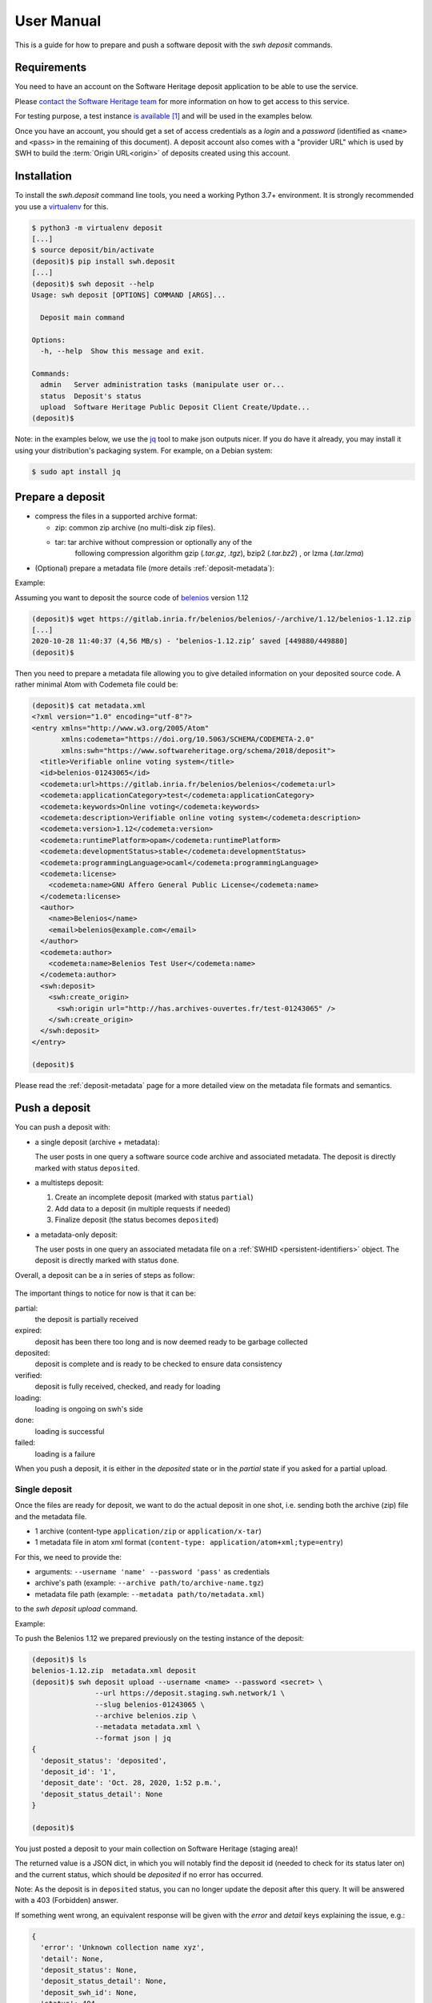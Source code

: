 .. _user-manual:

User Manual
===========

This is a guide for how to prepare and push a software deposit with
the `swh deposit` commands.


Requirements
------------

You need to have an account on the Software Heritage deposit application to be
able to use the service.

Please `contact the Software Heritage team <deposit@softwareheritage.org>`_ for
more information on how to get access to this service.

For testing purpose, a test instance `is available
<https://deposit.staging.swh.network>`_ [#f1]_ and will be used in the examples below.

Once you have an account, you should get a set of access credentials as a
`login` and a `password` (identified as ``<name>`` and ``<pass>`` in the
remaining of this document). A deposit account also comes with a "provider URL"
which is used by SWH to build the :term:`Origin URL<origin>` of deposits
created using this account.


Installation
------------

To install the `swh.deposit` command line tools, you need a working Python 3.7+
environment. It is strongly recommended you use a `virtualenv
<https://virtualenv.pypa.io/en/stable/>`_ for this.

.. code:: console

   $ python3 -m virtualenv deposit
   [...]
   $ source deposit/bin/activate
   (deposit)$ pip install swh.deposit
   [...]
   (deposit)$ swh deposit --help
   Usage: swh deposit [OPTIONS] COMMAND [ARGS]...

     Deposit main command

   Options:
     -h, --help  Show this message and exit.

   Commands:
     admin   Server administration tasks (manipulate user or...
     status  Deposit's status
     upload  Software Heritage Public Deposit Client Create/Update...
   (deposit)$

Note: in the examples below, we use the `jq`_ tool to make json outputs nicer.
If you do have it already, you may install it using your distribution's
packaging system. For example, on a Debian system:

.. _jq: https://stedolan.github.io/jq/

.. code:: console

   $ sudo apt install jq

.. _prepare_deposit

Prepare a deposit
-----------------

* compress the files in a supported archive format:

  - zip: common zip archive (no multi-disk zip files).
  - tar: tar archive without compression or optionally any of the
         following compression algorithm gzip (`.tar.gz`, `.tgz`), bzip2
         (`.tar.bz2`) , or lzma (`.tar.lzma`)

* (Optional) prepare a metadata file (more details :ref:`deposit-metadata`):

Example:

Assuming you want to deposit the source code of `belenios
<https://gitlab.inria.fr/belenios/belenios>`_ version 1.12

.. code:: console

   (deposit)$ wget https://gitlab.inria.fr/belenios/belenios/-/archive/1.12/belenios-1.12.zip
   [...]
   2020-10-28 11:40:37 (4,56 MB/s) - ‘belenios-1.12.zip’ saved [449880/449880]
   (deposit)$

Then you need to prepare a metadata file allowing you to give detailed
information on your deposited source code. A rather minimal Atom with Codemeta
file could be:

.. code:: console

   (deposit)$ cat metadata.xml
   <?xml version="1.0" encoding="utf-8"?>
   <entry xmlns="http://www.w3.org/2005/Atom"
          xmlns:codemeta="https://doi.org/10.5063/SCHEMA/CODEMETA-2.0"
          xmlns:swh="https://www.softwareheritage.org/schema/2018/deposit">
     <title>Verifiable online voting system</title>
     <id>belenios-01243065</id>
     <codemeta:url>https://gitlab.inria.fr/belenios/belenios</codemeta:url>
     <codemeta:applicationCategory>test</codemeta:applicationCategory>
     <codemeta:keywords>Online voting</codemeta:keywords>
     <codemeta:description>Verifiable online voting system</codemeta:description>
     <codemeta:version>1.12</codemeta:version>
     <codemeta:runtimePlatform>opam</codemeta:runtimePlatform>
     <codemeta:developmentStatus>stable</codemeta:developmentStatus>
     <codemeta:programmingLanguage>ocaml</codemeta:programmingLanguage>
     <codemeta:license>
       <codemeta:name>GNU Affero General Public License</codemeta:name>
     </codemeta:license>
     <author>
       <name>Belenios</name>
       <email>belenios@example.com</email>
     </author>
     <codemeta:author>
       <codemeta:name>Belenios Test User</codemeta:name>
     </codemeta:author>
     <swh:deposit>
       <swh:create_origin>
         <swh:origin url="http://has.archives-ouvertes.fr/test-01243065" />
       </swh:create_origin>
     </swh:deposit>
   </entry>

   (deposit)$

Please read the :ref:`deposit-metadata` page for a more detailed view on the
metadata file formats and semantics.


Push a deposit
--------------

You can push a deposit with:

* a single deposit (archive + metadata):

  The user posts in one query a software
  source code archive and associated metadata.
  The deposit is directly marked with status ``deposited``.

* a multisteps deposit:

  1. Create an incomplete deposit (marked with status ``partial``)
  2. Add data to a deposit (in multiple requests if needed)
  3. Finalize deposit (the status becomes ``deposited``)

* a metadata-only deposit:

  The user posts in one query an associated metadata file on a :ref:`SWHID
  <persistent-identifiers>` object. The deposit is directly marked with status
  ``done``.

Overall, a deposit can be a in series of steps as follow:

.. figure:: images/status.svg
   :alt:

The important things to notice for now is that it can be:

partial:
  the deposit is partially received

expired:
  deposit has been there too long and is now deemed
  ready to be garbage collected

deposited:
  deposit is complete and is ready to be checked to ensure data consistency

verified:
  deposit is fully received, checked, and ready for loading

loading:
  loading is ongoing on swh's side

done:
  loading is successful

failed:
  loading is a failure


When you push a deposit, it is either in the `deposited` state or in the
`partial` state if you asked for a partial upload.



Single deposit
^^^^^^^^^^^^^^

Once the files are ready for deposit, we want to do the actual deposit in one
shot, i.e. sending both the archive (zip) file and the metadata file.

* 1 archive (content-type ``application/zip`` or ``application/x-tar``)
* 1 metadata file in atom xml format (``content-type: application/atom+xml;type=entry``)

For this, we need to provide the:

* arguments: ``--username 'name' --password 'pass'`` as credentials
* archive's path (example: ``--archive path/to/archive-name.tgz``)
* metadata file path (example: ``--metadata path/to/metadata.xml``)

to the `swh deposit upload` command.



Example:

To push the Belenios 1.12 we prepared previously on the testing instance of the
deposit:

.. code:: console

   (deposit)$ ls
   belenios-1.12.zip  metadata.xml deposit
   (deposit)$ swh deposit upload --username <name> --password <secret> \
                  --url https://deposit.staging.swh.network/1 \
                  --slug belenios-01243065 \
                  --archive belenios.zip \
                  --metadata metadata.xml \
                  --format json | jq
   {
     'deposit_status': 'deposited',
     'deposit_id': '1',
     'deposit_date': 'Oct. 28, 2020, 1:52 p.m.',
     'deposit_status_detail': None
   }

   (deposit)$


You just posted a deposit to your main collection on Software Heritage (staging
area)!

The returned value is a JSON dict, in which you will notably find the deposit
id (needed to check for its status later on) and the current status, which
should be `deposited` if no error has occurred.

Note: As the deposit is in ``deposited`` status, you can no longer
update the deposit after this query. It will be answered with a 403
(Forbidden) answer.

If something went wrong, an equivalent response will be given with the
`error` and `detail` keys explaining the issue, e.g.:

.. code:: console

   {
     'error': 'Unknown collection name xyz',
     'detail': None,
     'deposit_status': None,
     'deposit_status_detail': None,
     'deposit_swh_id': None,
     'status': 404
   }


Once the deposit has been done, you can check its status using the `swh deposit
status` command:

.. code:: console

   (deposit)$ swh deposit status --username <name> --password <secret> \
                  --url https://deposit.staging.swh.network/1 \
                  --deposit-id 1 -f json | jq
   {
     "deposit_id": "1",
     "deposit_status": "done",
     "deposit_status_detail": "The deposit has been successfully loaded into the Software Heritage archive",
     "deposit_swh_id": "swh:1:dir:63a6fc0ed8f69bf66ccbf99fc0472e30ef0a895a",
     "deposit_swh_id_context": "swh:1:dir:63a6fc0ed8f69bf66ccbf99fc0472e30ef0a895a;origin=https://softwareheritage.org/belenios-01234065;visit=swh:1:snp:0ae536667689da7047bfb7aa9f37f5958e9f4647;anchor=swh:1:rev:17ad98c940104d45b6b6bd6fba9aa832eeb95638;path=/",
     "deposit_external_id": "belenios-01234065"
   }


Metadata-only deposit
^^^^^^^^^^^^^^^^^^^^^

This allows to deposit only metadata information on a :ref:`SWHID reference
<persistent-identifiers>`. Prepare a metadata file as described in the
:ref:`prepare deposit section <prepare-deposit>`

Ensure this metadata file also declares a :ref:`SWHID reference
<persistent-identifiers>`:

.. code:: xml

   <entry ...
          xmlns:swh="https://www.softwareheritage.org/schema/2018/deposit"
          >

     <!-- ... -->

     <swh:deposit>
       <swh:reference>
         <swh:object swhid="swh:1:dir:31b5c8cc985d190b5a7ef4878128ebfdc2358f49" />
       </swh:reference>
     </swh:deposit>

     <!-- ... -->

   </entry>

For this, we then need to provide the following information:

* arguments: ``--username 'name' --password 'pass'`` as credentials
* metadata file path (example: ``--metadata path/to/metadata.xml``)

to the `swh deposit metadata-only` command.


Example:

.. code:: console

  (deposit) swh deposit metadata-only --username <name> --password <secret> \
  --url https://deposit.staging.swh.network/1 \
  --metadata ../deposit-swh.metadata-only.xml \
  --format json | jq .
  {
    "deposit_id": "29",
    "deposit_status": "done",
    "deposit_date": "Dec. 15, 2020, 11:37 a.m."
  }

For details on the metadata-only deposit, see the
:ref:`metadata-only deposit protocol reference <metadata-only-deposit>`

Multisteps deposit
^^^^^^^^^^^^^^^^^^

In this case, the deposit is created by several requests, uploading objects
piece by piece. The steps to create a multisteps deposit:

1. Create an partial deposit
~~~~~~~~~~~~~~~~~~~~~~~~~~~~

First use the ``--partial`` argument to declare there is more to come

.. code:: console

   $ swh deposit upload --username name --password secret \
                        --archive foo.tar.gz \
                        --partial


2. Add content or metadata to the deposit
~~~~~~~~~~~~~~~~~~~~~~~~~~~~~~~~~~~~~~~~~

Continue the deposit by using the ``--deposit-id`` argument given as a response
for the first step. You can continue adding content or metadata while you use
the ``--partial`` argument.

To only add one new archive to the deposit:

.. code:: console

   $ swh deposit upload --username name --password secret \
                        --archive add-foo.tar.gz \
                        --deposit-id 42 \
                        --partial

To only add metadata to the deposit:

.. code:: console

   $ swh deposit upload --username name --password secret \
                        --metadata add-foo.tar.gz.metadata.xml \
                        --deposit-id 42 \
                        --partial


3. Finalize deposit
~~~~~~~~~~~~~~~~~~~

On your last addition (same command as before), by not declaring it
``--partial``, the deposit will be considered completed. Its status will be
changed to ``deposited``:

.. code:: console

   $ swh deposit upload --username name --password secret \
                        --metadata add-foo.tar.gz.metadata.xml \
                        --deposit-id 42


Update deposit
--------------

* replace deposit:

  - only possible if the deposit status is ``partial`` and
    ``--deposit-id <id>`` is provided

  - by using the ``--replace`` flag

    - ``--metadata-deposit`` replaces associated existing metadata
    - ``--archive-deposit`` replaces associated archive(s)
    - by default, with no flag or both, you'll replace associated
      metadata and archive(s):

.. code:: console

   $ swh deposit upload --username name --password secret \
                        --deposit-id 11 \
                        --archive updated-je-suis-gpl.tgz \
                        --replace

* update a loaded deposit with a new version:

  - by using the external-id with the ``--slug`` argument, you will
    link the new deposit with its parent deposit:

.. code:: console

  $ swh deposit upload --username name --password secret \
                       --archive je-suis-gpl-v2.tgz \
                       --slug 'je-suis-gpl' \



Check the deposit's status
--------------------------

You can check the status of the deposit by using the ``--deposit-id`` argument:

.. code:: console

   $ swh deposit status --username name --password secret \
                        --deposit-id 11

.. code:: json

   {
     "deposit_id": 11,
     "deposit_status": "deposited",
     "deposit_swh_id": null,
     "deposit_status_detail": "Deposit is ready for additional checks \
                               (tarball ok, metadata, etc...)"
   }

When the deposit has been loaded into the archive, the status will be
marked ``done``. In the response, will also be available the
<deposit_swh_id>, <deposit_swh_id_context>. For example:

.. code:: json

   {
     "deposit_id": 11,
     "deposit_status": "done",
     "deposit_swh_id": "swh:1:dir:d83b7dda887dc790f7207608474650d4344b8df9",
     "deposit_swh_id_context": "swh:1:dir:d83b7dda887dc790f7207608474650d4344b8df9;\
	                            origin=https://forge.softwareheritage.org/source/jesuisgpl/;\
								visit=swh:1:snp:68c0d26104d47e278dd6be07ed61fafb561d0d20;\
								anchor=swh:1:rev:e76ea49c9ffbb7f73611087ba6e999b19e5d71eb;path=/",
     "deposit_status_detail": "The deposit has been successfully \
                               loaded into the Software Heritage archive"
   }



.. rubric:: Footnotes

.. [#f1] the test instance of the deposit is not yet available to external users,
         but it should be available soon.
